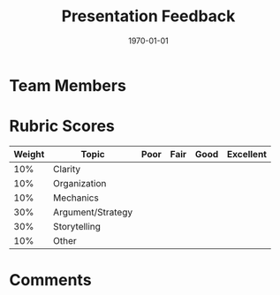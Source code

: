 #+TITLE: Presentation Feedback 
#+DATE: \today 
#+OPTIONS: texht:t toc:nil
#+LATEX_CLASS: article
#+LATEX_CLASS_OPTIONS:
#+LATEX_HEADER:
#+LATEX_HEADER_EXTRA:

* Team Members 

* Rubric Scores

| *Weight* | *Topic*           | *Poor* | *Fair* | *Good* | *Excellent* |
|----------+-------------------+--------+--------+--------+-------------|
|      10% | Clarity           |        |        |        |             |
|      10% | Organization      |        |        |        |             |
|      10% | Mechanics         |        |        |        |             |
|      30% | Argument/Strategy |        |        |        |             |
|      30% | Storytelling      |        |        |        |             |
|      10% | Other             |        |        |        |             |

* Comments 
